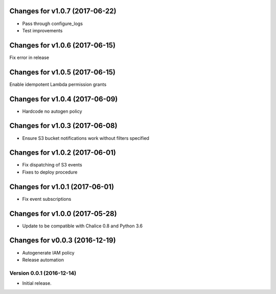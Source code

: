 Changes for v1.0.7 (2017-06-22)
===============================

-  Pass through configure\_logs

-  Test improvements

Changes for v1.0.6 (2017-06-15)
===============================

Fix error in release

Changes for v1.0.5 (2017-06-15)
===============================

Enable idempotent Lambda permission grants

Changes for v1.0.4 (2017-06-09)
===============================

-  Hardcode no autogen policy

Changes for v1.0.3 (2017-06-08)
===============================

-  Ensure S3 bucket notifications work without filters specified

Changes for v1.0.2 (2017-06-01)
===============================

-  Fix dispatching of S3 events

-  Fixes to deploy procedure

Changes for v1.0.1 (2017-06-01)
===============================

-  Fix event subscriptions

Changes for v1.0.0 (2017-05-28)
===============================

-  Update to be compatible with Chalice 0.8 and Python 3.6




Changes for v0.0.3 (2016-12-19)
===============================

-  Autogenerate IAM policy

-  Release automation

Version 0.0.1 (2016-12-14)
--------------------------
- Initial release.
